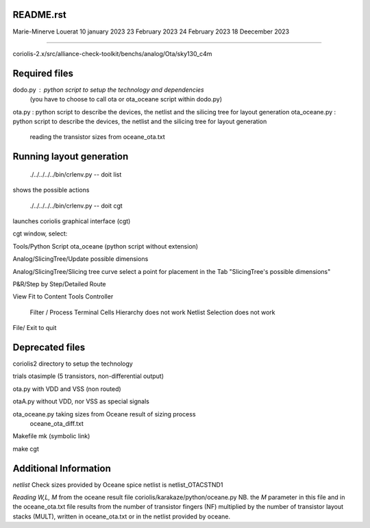 README.rst
----------------

Marie-Minerve Louerat
10 january 2023
23 February 2023
24 February 2023
18 Deecember 2023

--------------------

coriolis-2.x/src/alliance-check-toolkit/benchs/analog/Ota/sky130_c4m



Required files
----------------

dodo.py         : python script to setup the technology and dependencies 
                 (you have to choose to call ota or ota_oceane script within dodo.py)
ota.py :         python script to describe the devices, the netlist and the silicing tree for layout generation
ota_oceane.py :  python script to describe the devices, the netlist and the silicing tree for layout generation
                 reading the transistor sizes from oceane_ota.txt
         
Running layout generation
-------------------------
 ./../../../../bin/crlenv.py -- doit list
shows the possible actions

 ./../../../../bin/crlenv.py -- doit cgt
launches coriolis graphical interface (cgt)

cgt window, select:

Tools/Python Script
ota_oceane (python script without extension)

Analog/SlicingTree/Update possible dimensions

Analog/SlicingTree/Slicing tree curve
select a point for placement in the Tab "SlicingTree's possible dimensions"

P&R/Step by Step/Detailed Route

View Fit to Content
Tools Controller
      Filter / Process Terminal Cells
      Hierarchy does not work
      Netlist
      Selection does not work


File/ Exit to quit

Deprecated files
-----------------
coriolis2 directory to setup the technology

trials
otasimple (5 transistors, non-differential output)

ota.py with VDD and VSS (non routed)

otaA.py without VDD, nor VSS as special signals

ota_oceane.py taking sizes from Oceane result of sizing process 
              oceane_ota_diff.txt


Makefile
mk (symbolic link)

make cgt

Additional Information
-------------------------

*netlist*
Check sizes provided by Oceane
spice netlist is netlist_OTACSTND1

*Reading W,L, M* from the oceane result file
coriolis/karakaze/python/oceane.py
NB. the *M* parameter in this file and in the oceane_ota.txt file results from 
the number of transistor fingers (NF) multiplied by the number of transistor layout stacks (MULT),
written in oceane_ota.txt or in the netlist provided by oceane.


